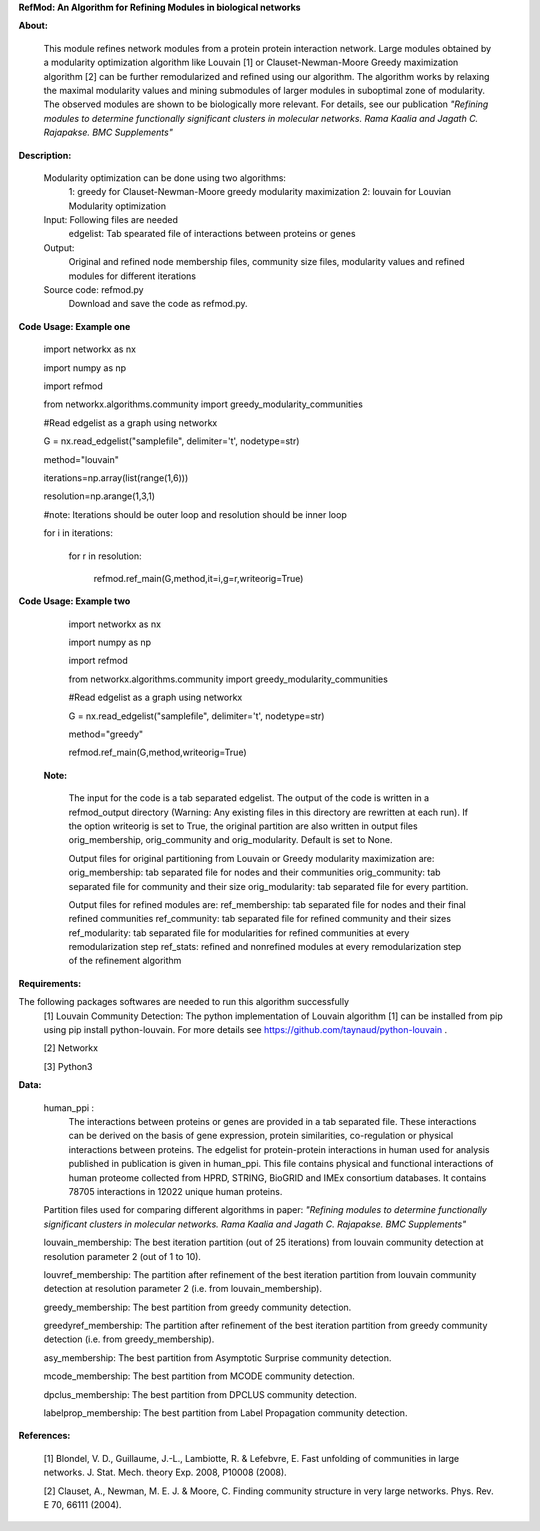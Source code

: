 **RefMod: An Algorithm for Refining Modules in biological networks**

**About:**

    This module refines network modules from a protein protein interaction network. Large modules obtained by a modularity optimization algorithm like Louvain [1] or Clauset-Newman-Moore Greedy maximization algorithm [2] can be further remodularized and refined using our algorithm. 
    The algorithm works by relaxing the maximal modularity values and mining submodules of larger modules in suboptimal zone of modularity. The observed modules are shown to be biologically more relevant.
    For details, see our publication *"Refining modules to determine functionally significant clusters in molecular networks. Rama Kaalia and Jagath C. Rajapakse. BMC Supplements"*

**Description:**


    Modularity optimization can be done using two algorithms:
        1: greedy for Clauset-Newman-Moore greedy modularity maximization
        2: louvain for Louvian Modularity optimization
    Input: Following files are needed
        edgelist: Tab spearated file of interactions between proteins or genes
    Output: 
        Original and refined node membership files, community size files, modularity values and refined modules for different iterations
    Source code: refmod.py
        Download and save the code as refmod.py.

**Code Usage: Example one**


    import networkx as nx
    
    import numpy as np
    
    import refmod

    from networkx.algorithms.community import greedy_modularity_communities

    #Read edgelist as a graph using networkx

    G = nx.read_edgelist("samplefile", delimiter='\t', nodetype=str)

    method="louvain"

    iterations=np.array(list(range(1,6)))

    resolution=np.arange(1,3,1)

    #note: Iterations should be outer loop and resolution should be inner loop

    for i in iterations:

            for r in resolution:
    
                  refmod.ref_main(G,method,it=i,g=r,writeorig=True)
                  
                  

**Code Usage: Example two**

    import networkx as nx

    import numpy as np
    
    import refmod

    from networkx.algorithms.community import greedy_modularity_communities

    #Read edgelist as a graph using networkx

    G = nx.read_edgelist("samplefile", delimiter='\t', nodetype=str)

    method="greedy"

    refmod.ref_main(G,method,writeorig=True)
    
 
 **Note:**
 
    The input for the code is a tab separated edgelist. The output of the code is written in a refmod_output directory (Warning: Any existing files in this directory are rewritten at each run). If the option writeorig is set to True, the original partition are also written in output files orig_membership, orig_community and orig_modularity. Default is set to None. 
    
    Output files for original partitioning from Louvain or Greedy modularity maximization are:
    orig_membership: tab separated file for nodes and their communities
    orig_community: tab separated file for community and their size
    orig_modularity: tab separated file for every partition.
    
    Output files for refined modules are:
    ref_membership: tab separated file for nodes and their final refined communities
    ref_community: tab separated file for refined community and their sizes 
    ref_modularity: tab separated file for modularities for refined communities at every remodularization step
    ref_stats: refined and nonrefined modules at every remodularization step of the refinement algorithm
 
    

**Requirements:**

The following packages softwares are needed to run this algorithm successfully
    [1] Louvain Community Detection: The python implementation of Louvain algorithm [1] can be installed from pip using pip install python-louvain. For more details see https://github.com/taynaud/python-louvain .
    
    [2] Networkx
    
    [3] Python3


**Data:**
 
 human_ppi :
    The interactions between proteins or genes are provided in a tab separated file. These interactions can be derived on the basis of gene expression, protein similarities, co-regulation or physical interactions between proteins. The edgelist for protein-protein interactions in human used for analysis published in publication is given in human_ppi. This file contains physical and functional interactions of human proteome collected from HPRD, STRING, BioGRID and IMEx consortium databases. It contains 78705 interactions in 12022 unique human proteins.
 
 Partition files used for comparing different algorithms in paper: *"Refining modules to determine functionally significant clusters in molecular networks. Rama Kaalia and Jagath C. Rajapakse. BMC Supplements"*
 
 louvain_membership: The best iteration partition (out of 25 iterations) from louvain community detection at resolution parameter 2 (out of 1 to 10).
 
 louvref_membership: The partition after refinement of the best iteration partition from louvain community detection at resolution parameter 2 (i.e. from louvain_membership).
  
 greedy_membership: The best partition from greedy community detection.
 
 greedyref_membership: The partition after refinement of the best iteration partition from greedy community detection (i.e. from greedy_membership).
    
 asy_membership: The best partition from Asymptotic Surprise community detection.
      
 mcode_membership: The best partition from MCODE community detection.
 
 dpclus_membership: The best partition from DPCLUS community detection.
 
 labelprop_membership: The best partition from Label Propagation community detection.
 
 
    
**References:**

    [1] Blondel, V. D., Guillaume, J.-L., Lambiotte, R. & Lefebvre, E. Fast unfolding of communities in large networks. J. Stat. Mech. theory Exp. 2008, P10008 (2008).
    
    [2] Clauset, A., Newman, M. E. J. & Moore, C. Finding community structure in very large networks. Phys. Rev. E 70, 66111 (2004).
